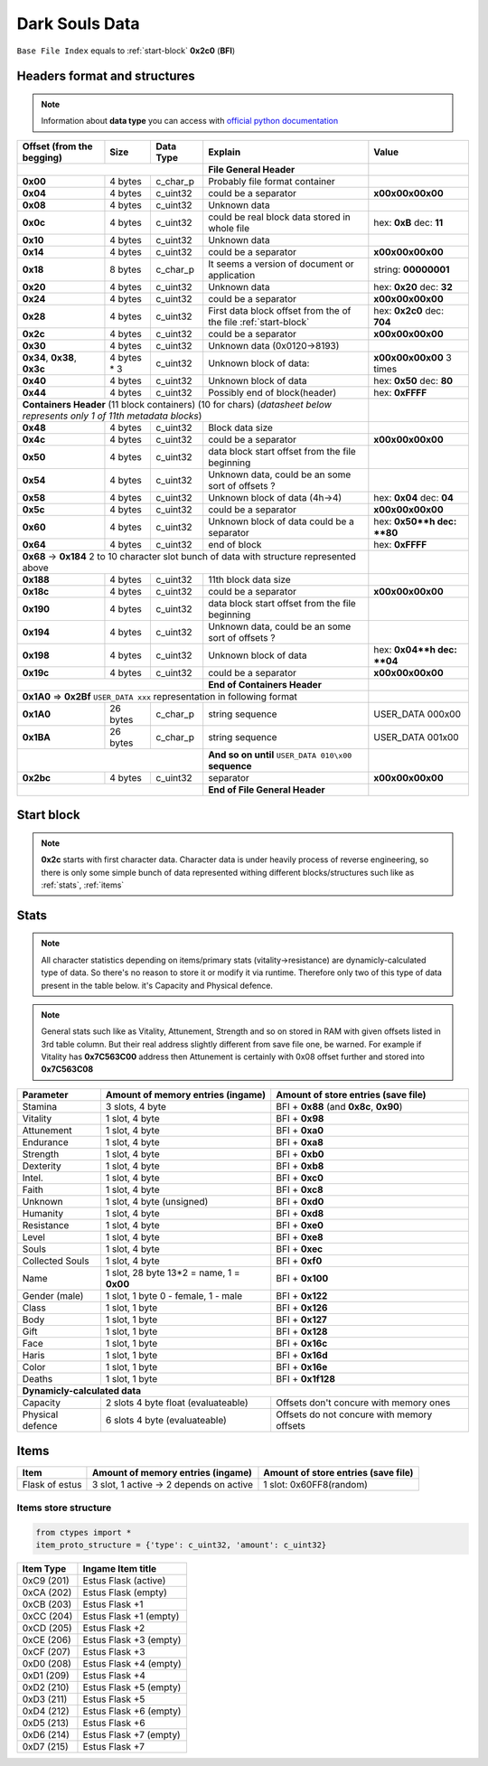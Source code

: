 Dark Souls Data
===============
``Base File Index`` equals to :ref:`start-block` **0x2c0** (**BFI**)

Headers format and structures
-----------------------------
.. note::

    Information about **data type** you can access with
    `official python documentation <http://docs.python.org/2/library/ctypes.html#fundamental-data-types>`_

+-----------------+---------+------------+-----------------------------------+---------------------+
| Offset (from the| Size    | Data Type  | Explain                           | Value               |
| begging)        |         |            |                                   |                     |
+=================+=========+============+===================================+=====================+
|                                        | **File General Header**           |                     |
+-----------------+---------+------------+-----------------------------------+---------------------+
| **0x00**        | 4 bytes | c_char_p   | Probably file format container    |                     |
+-----------------+---------+------------+-----------------------------------+---------------------+
| **0x04**        | 4 bytes | c_uint32   | could be a separator              |**\x00\x00\x00\x00** |
+-----------------+---------+------------+-----------------------------------+---------------------+
| **0x08**        | 4 bytes | c_uint32   | Unknown data                      |                     |
+-----------------+---------+------------+-----------------------------------+---------------------+
| **0x0c**        | 4 bytes | c_uint32   | could be real block data          | hex: **0xB**        |
|                 |         |            | stored in whole file              | dec: **11**         |
+-----------------+---------+------------+-----------------------------------+---------------------+
| **0x10**        | 4 bytes | c_uint32   | Unknown data                      |                     |
+-----------------+---------+------------+-----------------------------------+---------------------+
| **0x14**        | 4 bytes | c_uint32   |  could be a separator             |**\x00\x00\x00\x00** |
+-----------------+---------+------------+-----------------------------------+---------------------+
| **0x18**        | 8 bytes | c_char_p   | It seems a version of document or | string: **00000001**|
|                 |         |            | application                       |                     |
+-----------------+---------+------------+-----------------------------------+---------------------+
| **0x20**        | 4 bytes | c_uint32   | Unknown data                      | hex: **0x20**       |
|                 |         |            |                                   | dec: **32**         |
+-----------------+---------+------------+-----------------------------------+---------------------+
| **0x24**        | 4 bytes | c_uint32   | could be a separator              |**\x00\x00\x00\x00** |
+-----------------+---------+------------+-----------------------------------+---------------------+
| **0x28**        | 4 bytes | c_uint32   | First data block offset from the  | hex: **0x2c0**      |
|                 |         |            | of the file :ref:`start-block`    | dec: **704**        |
+-----------------+---------+------------+-----------------------------------+---------------------+
| **0x2c**        | 4 bytes | c_uint32   | could be a separator              |**\x00\x00\x00\x00** |
+-----------------+---------+------------+-----------------------------------+---------------------+
| **0x30**        | 4 bytes | c_uint32   | Unknown data (0x0120->8193)       |                     |
|                 |         |            |                                   |                     |
+-----------------+---------+------------+-----------------------------------+---------------------+
| **0x34**,       | 4 bytes | c_uint32   | Unknown block of data:            | **\x00\x00\x00\x00**|
| **0x38**,       | * 3     |            |                                   | 3 times             |
| **0x3c**        |         |            |                                   |                     |
+-----------------+---------+------------+-----------------------------------+---------------------+
| **0x40**        | 4 bytes | c_uint32   | Unknown block of data             | hex: **0x50**       |
|                 |         |            |                                   | dec: **80**         |
+-----------------+---------+------------+-----------------------------------+---------------------+
| **0x44**        | 4 bytes | c_uint32   | Possibly end of block(header)     | hex: **0xFFFF**     |
+-----------------+---------+------------+-----------------------------------+---------------------+
| **Containers Header** (11 block containers) (10 for chars)                 |                     |
| (*datasheet below represents only 1 of 11th metadata blocks*)              |                     |
+-----------------+---------+------------+-----------------------------------+---------------------+
| **0x48**        | 4 bytes | c_uint32   | Block data size                   |                     |
|                 |         |            |                                   |                     |
+-----------------+---------+------------+-----------------------------------+---------------------+
| **0x4c**        | 4 bytes | c_uint32   | could be a separator              |**\x00\x00\x00\x00** |
+-----------------+---------+------------+-----------------------------------+---------------------+
| **0x50**        | 4 bytes | c_uint32   | data block start offset from the  |                     |
|                 |         |            | file beginning                    |                     |
|                 |         |            |                                   |                     |
+-----------------+---------+------------+-----------------------------------+---------------------+
| **0x54**        | 4 bytes | c_uint32   | Unknown data, could be an some    |                     |
|                 |         |            | sort of offsets ?                 |                     |
+-----------------+---------+------------+-----------------------------------+---------------------+
| **0x58**        | 4 bytes | c_uint32   | Unknown block of data             | hex: **0x04**       |
|                 |         |            | (4h->4)                           | dec: **04**         |
+-----------------+---------+------------+-----------------------------------+---------------------+
| **0x5c**        | 4 bytes | c_uint32   | could be a separator              |**\x00\x00\x00\x00** |
+-----------------+---------+------------+-----------------------------------+---------------------+
| **0x60**        | 4 bytes | c_uint32   | Unknown block of data             | hex: **0x50**h      |
|                 |         |            | could be a separator              | dec: **80**         |
+-----------------+---------+------------+-----------------------------------+---------------------+
| **0x64**        | 4 bytes | c_uint32   | end of block                      | hex: **0xFFFF**     |
|                 |         |            |                                   |                     |
+-----------------+---------+------------+-----------------------------------+---------------------+
| **0x68** -> **0x184**  2 to 10 character slot bunch of data with structure |                     |
| represented    above                                                       |                     |
+-----------------+---------+------------+-----------------------------------+---------------------+
| **0x188**       | 4 bytes | c_uint32   | 11th block data size              |                     |
|                 |         |            |                                   |                     |
+-----------------+---------+------------+-----------------------------------+---------------------+
| **0x18c**       | 4 bytes | c_uint32   | could be a separator              |**\x00\x00\x00\x00** |
+-----------------+---------+------------+-----------------------------------+---------------------+
| **0x190**       | 4 bytes | c_uint32   | data block start offset from the  |                     |
|                 |         |            | file beginning                    |                     |
|                 |         |            |                                   |                     |
+-----------------+---------+------------+-----------------------------------+---------------------+
| **0x194**       | 4 bytes | c_uint32   | Unknown data, could be an some    |                     |
|                 |         |            | sort of offsets ?                 |                     |
+-----------------+---------+------------+-----------------------------------+---------------------+
| **0x198**       | 4 bytes | c_uint32   | Unknown block of data             | hex: **0x04**h      |
|                 |         |            |                                   | dec: **04**         |
+-----------------+---------+------------+-----------------------------------+---------------------+
| **0x19c**       | 4 bytes | c_uint32   | could be a separator              |**\x00\x00\x00\x00** |
+-----------------+---------+------------+-----------------------------------+---------------------+
|                                        | **End of Containers Header**      |                     |
+-----------------+---------+------------+-----------------------------------+---------------------+
|                                         **0x1A0** => **0x2Bf**             |                     |
|                                         ``USER_DATA xxx`` representation   |                     |
|                                         in following format                |                     |
+-----------------+---------+------------+-----------------------------------+---------------------+
| **0x1A0**       |26 bytes | c_char_p   | string sequence                   |USER_DATA 000\x00    |
+-----------------+---------+------------+-----------------------------------+---------------------+
| **0x1BA**       |26 bytes | c_char_p   | string sequence                   |USER_DATA 001\x00    |
+-----------------+---------+------------+-----------------------------------+---------------------+
|                                        | **And so on until**               |                     |
|                                        | ``USER_DATA 010\x00`` **sequence**|                     |
+-----------------+---------+------------+-----------------------------------+---------------------+
| **0x2bc**       | 4 bytes | c_uint32   | separator                         | **\x00\x00\x00\x00**|
+-----------------+---------+------------+-----------------------------------+---------------------+
|                                        | **End of File General Header**    |                     |
+-----------------+---------+------------+-----------------------------------+---------------------+

.. _start-block:

Start block
-----------
.. note::

    **0x2c** starts with first character data. Character data is under heavily
    process of reverse engineering, so there is only some simple bunch of data
    represented withing different blocks/structures such like as :ref:`stats`,
    :ref:`items`

.. _stats:

Stats
-----
.. note::

    All character statistics depending on items/primary stats (vitality->resistance)
    are dynamicly-calculated type of data. So there's no reason to store it or
    modify it via runtime. Therefore only two of this type of data present in
    the table below. it's Capacity and Physical defence.

.. note::

    General stats such like as Vitality, Attunement, Strength and so on stored
    in RAM with given offsets listed in 3rd table column. But their real address
    slightly different from save file one, be warned.
    For example if Vitality has **0x7C563C00** address then Attunement is certainly
    with 0x08 offset further and stored into **0x7C563C08**

+-----------+--------------------------+-------------------------+
| Parameter | Amount of memory entries | Amount of store entries |
|           | (ingame)                 | (save file)             |
+===========+==========================+=========================+
| Stamina   | 3 slots, 4 byte          | BFI + **0x88**          |
|           |                          | (and **0x8c**, **0x90**)|
+-----------+--------------------------+-------------------------+
| Vitality  | 1 slot, 4 byte           | BFI + **0x98**          |
+-----------+--------------------------+-------------------------+
| Attunement| 1 slot, 4 byte           | BFI + **0xa0**          |
+-----------+--------------------------+-------------------------+
| Endurance | 1 slot, 4 byte           | BFI + **0xa8**          |
+-----------+--------------------------+-------------------------+
| Strength  | 1 slot, 4 byte           | BFI + **0xb0**          |
+-----------+--------------------------+-------------------------+
| Dexterity | 1 slot, 4 byte           | BFI + **0xb8**          |
+-----------+--------------------------+-------------------------+
| Intel.    | 1 slot, 4 byte           | BFI + **0xc0**          |
+-----------+--------------------------+-------------------------+
| Faith     | 1 slot, 4 byte           | BFI + **0xc8**          |
+-----------+--------------------------+-------------------------+
| Unknown   | 1 slot, 4 byte (unsigned)| BFI + **0xd0**          |
+-----------+--------------------------+-------------------------+
| Humanity  | 1 slot, 4 byte           | BFI + **0xd8**          |
+-----------+--------------------------+-------------------------+
| Resistance| 1 slot, 4 byte           | BFI + **0xe0**          |
+-----------+--------------------------+-------------------------+
| Level     | 1 slot, 4 byte           | BFI + **0xe8**          |
+-----------+--------------------------+-------------------------+
| Souls     | 1 slot, 4 byte           | BFI + **0xec**          |
+-----------+--------------------------+-------------------------+
| Collected |                          |                         |
| Souls     | 1 slot, 4 byte           | BFI + **0xf0**          |
+-----------+--------------------------+-------------------------+
| Name      | 1 slot, 28 byte          |                         |
|           | 13*2 = name, 1 = **0x00**| BFI + **0x100**         |
+-----------+--------------------------+-------------------------+
| Gender    | 1 slot, 1 byte           | BFI + **0x122**         |
| (male)    | 0 - female, 1 - male     |                         |
+-----------+--------------------------+-------------------------+
| Class     | 1 slot, 1 byte           | BFI + **0x126**         |
+-----------+--------------------------+-------------------------+
| Body      | 1 slot, 1 byte           | BFI + **0x127**         |
+-----------+--------------------------+-------------------------+
| Gift      | 1 slot, 1 byte           | BFI + **0x128**         |
+-----------+--------------------------+-------------------------+
| Face      | 1 slot, 1 byte           | BFI + **0x16c**         |
+-----------+--------------------------+-------------------------+
| Haris     | 1 slot, 1 byte           | BFI + **0x16d**         |
+-----------+--------------------------+-------------------------+
| Color     | 1 slot, 1 byte           | BFI + **0x16e**         |
+-----------+--------------------------+-------------------------+
| Deaths    | 1 slot, 1 byte           | BFI + **0x1f128**       |
+-----------+--------------------------+-------------------------+
| **Dynamicly-calculated data**                                  |
+-----------+--------------------------+-------------------------+
| Capacity  | 2 slots 4 byte float     | Offsets don't concure   |
|           | (evaluateable)           | with memory ones        |
+-----------+--------------------------+-------------------------+
| Physical  | 6 slots 4 byte           | Offsets do not concure  |
| defence   | (evaluateable)           | with memory offsets     |
+-----------+--------------------------+-------------------------+

.. _items:

Items
-----

+-------------------+--------------------------+-------------------------+
| Item              | Amount of memory entries | Amount of store entries |
|                   | (ingame)                 | (save file)             |
+===================+==========================+=========================+
| Flask of estus    | 3 slot, 1 active -> 2    | 1 slot: 0x60FF8(random) |
|                   | depends on active        |                         |
+-------------------+--------------------------+-------------------------+


Items store structure
~~~~~~~~~~~~~~~~~~~~~
.. code-block:: python

    from ctypes import *
    item_proto_structure = {'type': c_uint32, 'amount': c_uint32}


+-------------------+----------------------------------------------------+
| Item Type         |  Ingame Item title                                 |
|                   |                                                    |
+===================+====================================================+
| 0xC9 (201)        | Estus Flask (active)                               |
+-------------------+----------------------------------------------------+
| 0xCA (202)        | Estus Flask (empty)                                |
+-------------------+----------------------------------------------------+
| 0xCB (203)        | Estus Flask +1                                     |
+-------------------+----------------------------------------------------+
| 0xCC (204)        | Estus Flask +1 (empty)                             |
+-------------------+----------------------------------------------------+
| 0xCD (205)        | Estus Flask +2                                     |
+-------------------+----------------------------------------------------+
| 0xCE (206)        | Estus Flask +3 (empty)                             |
+-------------------+----------------------------------------------------+
| 0xCF (207)        | Estus Flask +3                                     |
+-------------------+----------------------------------------------------+
| 0xD0 (208)        | Estus Flask +4 (empty)                             |
+-------------------+----------------------------------------------------+
| 0xD1 (209)        | Estus Flask +4                                     |
+-------------------+----------------------------------------------------+
| 0xD2 (210)        | Estus Flask +5 (empty)                             |
+-------------------+----------------------------------------------------+
| 0xD3 (211)        | Estus Flask +5                                     |
+-------------------+----------------------------------------------------+
| 0xD4 (212)        | Estus Flask +6 (empty)                             |
+-------------------+----------------------------------------------------+
| 0xD5 (213)        | Estus Flask +6                                     |
+-------------------+----------------------------------------------------+
| 0xD6 (214)        | Estus Flask +7 (empty)                             |
+-------------------+----------------------------------------------------+
| 0xD7 (215)        | Estus Flask +7                                     |
+-------------------+----------------------------------------------------+
